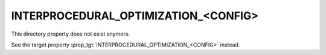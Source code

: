 INTERPROCEDURAL_OPTIMIZATION_<CONFIG>
-------------------------------------

This directory property does not exist anymore.

See the target property :prop_tgt:`INTERPROCEDURAL_OPTIMIZATION_<CONFIG>` instead.
